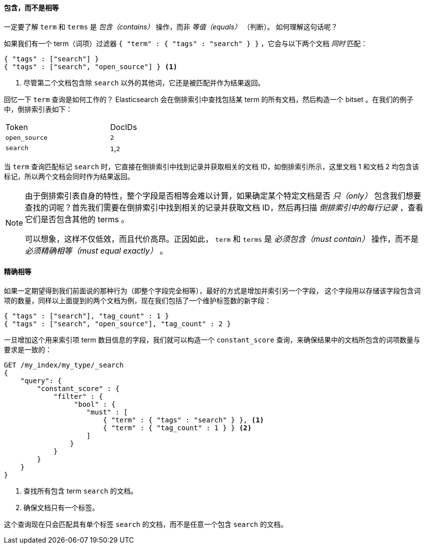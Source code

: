 ==== 包含，而不是相等

一定要了解 `term` 和 `terms` 是 _包含（contains）_ 操作，而非 _等值（equals）_ （判断）。((("structured search", "contains, but does not equal")))((("terms query", "contains, but does not equal")))((("query", "contains, but does not equal")))  如何理解这句话呢？

如果我们有一个 term（词项）过滤器 `{ "term" : { "tags" : "search" } }` ，它会与以下两个文档 _同时_ 匹配：

[source,js]
--------------------------------------------------
{ "tags" : ["search"] }
{ "tags" : ["search", "open_source"] } <1>
--------------------------------------------------

<1> 尽管第二个文档包含除 `search` 以外的其他词，它还是被匹配并作为结果返回。

回忆一下 `term` 查询是如何工作的？ Elasticsearch 会在倒排索引中查找包括某 term 的所有文档，然后构造一个 bitset 。在我们的例子中，倒排索引表如下：

[width="50%",frame="topbot"]
|==========================
| Token        | DocIDs
|`open_source` | `2`
|`search`      | `1`,`2`
|==========================

当 `term` 查询匹配标记 `search` 时，它直接在倒排索引中找到记录并获取相关的文档 ID，如倒排索引所示，这里文档 1 和文档 2 均包含该标记，所以两个文档会同时作为结果返回。

[NOTE]
====
由于倒排索引表自身的特性，整个字段是否相等会难以计算，如果确定某个特定文档是否 _只（only）_ 包含我们想要查找的词呢？首先我们需要在倒排索引中找到相关的记录并获取文档 ID，然后再扫描 _倒排索引中的每行记录_ ，查看它们是否包含其他的 terms 。

可以想象，这样不仅低效，而且代价高昂。正因如此， `term` 和 `terms` 是 _必须包含（must contain）_ 操作，而不是 _必须精确相等（must equal exactly）_ 。
====

==== 精确相等
如果一定期望得到我们前面说的那种行为（即整个字段完全相等），最好的方式是增加并索引另一个字段，((("structured search", "equals exactly"))) 这个字段用以存储该字段包含词项的数量，同样以上面提到的两个文档为例，现在我们包括了一个维护标签数的新字段：

[source,js]
--------------------------------------------------
{ "tags" : ["search"], "tag_count" : 1 }
{ "tags" : ["search", "open_source"], "tag_count" : 2 }
--------------------------------------------------
// SENSE: 080_Structured_Search/20_Exact.json

一旦增加这个用来索引项 term 数目信息的字段，我们就可以构造一个 `constant_score` 查询，来确保结果中的文档所包含的词项数量与要求是一致的：

[source,js]
--------------------------------------------------
GET /my_index/my_type/_search
{
    "query": {
        "constant_score" : {
            "filter" : {
                 "bool" : {
                    "must" : [
                        { "term" : { "tags" : "search" } }, <1>
                        { "term" : { "tag_count" : 1 } } <2>
                    ]
                }
            }
        }
    }
}
--------------------------------------------------
// SENSE: 080_Structured_Search/20_Exact.json

<1> 查找所有包含 term `search` 的文档。
<2> 确保文档只有一个标签。

这个查询现在只会匹配具有单个标签 `search` 的文档，而不是任意一个包含 `search` 的文档。
